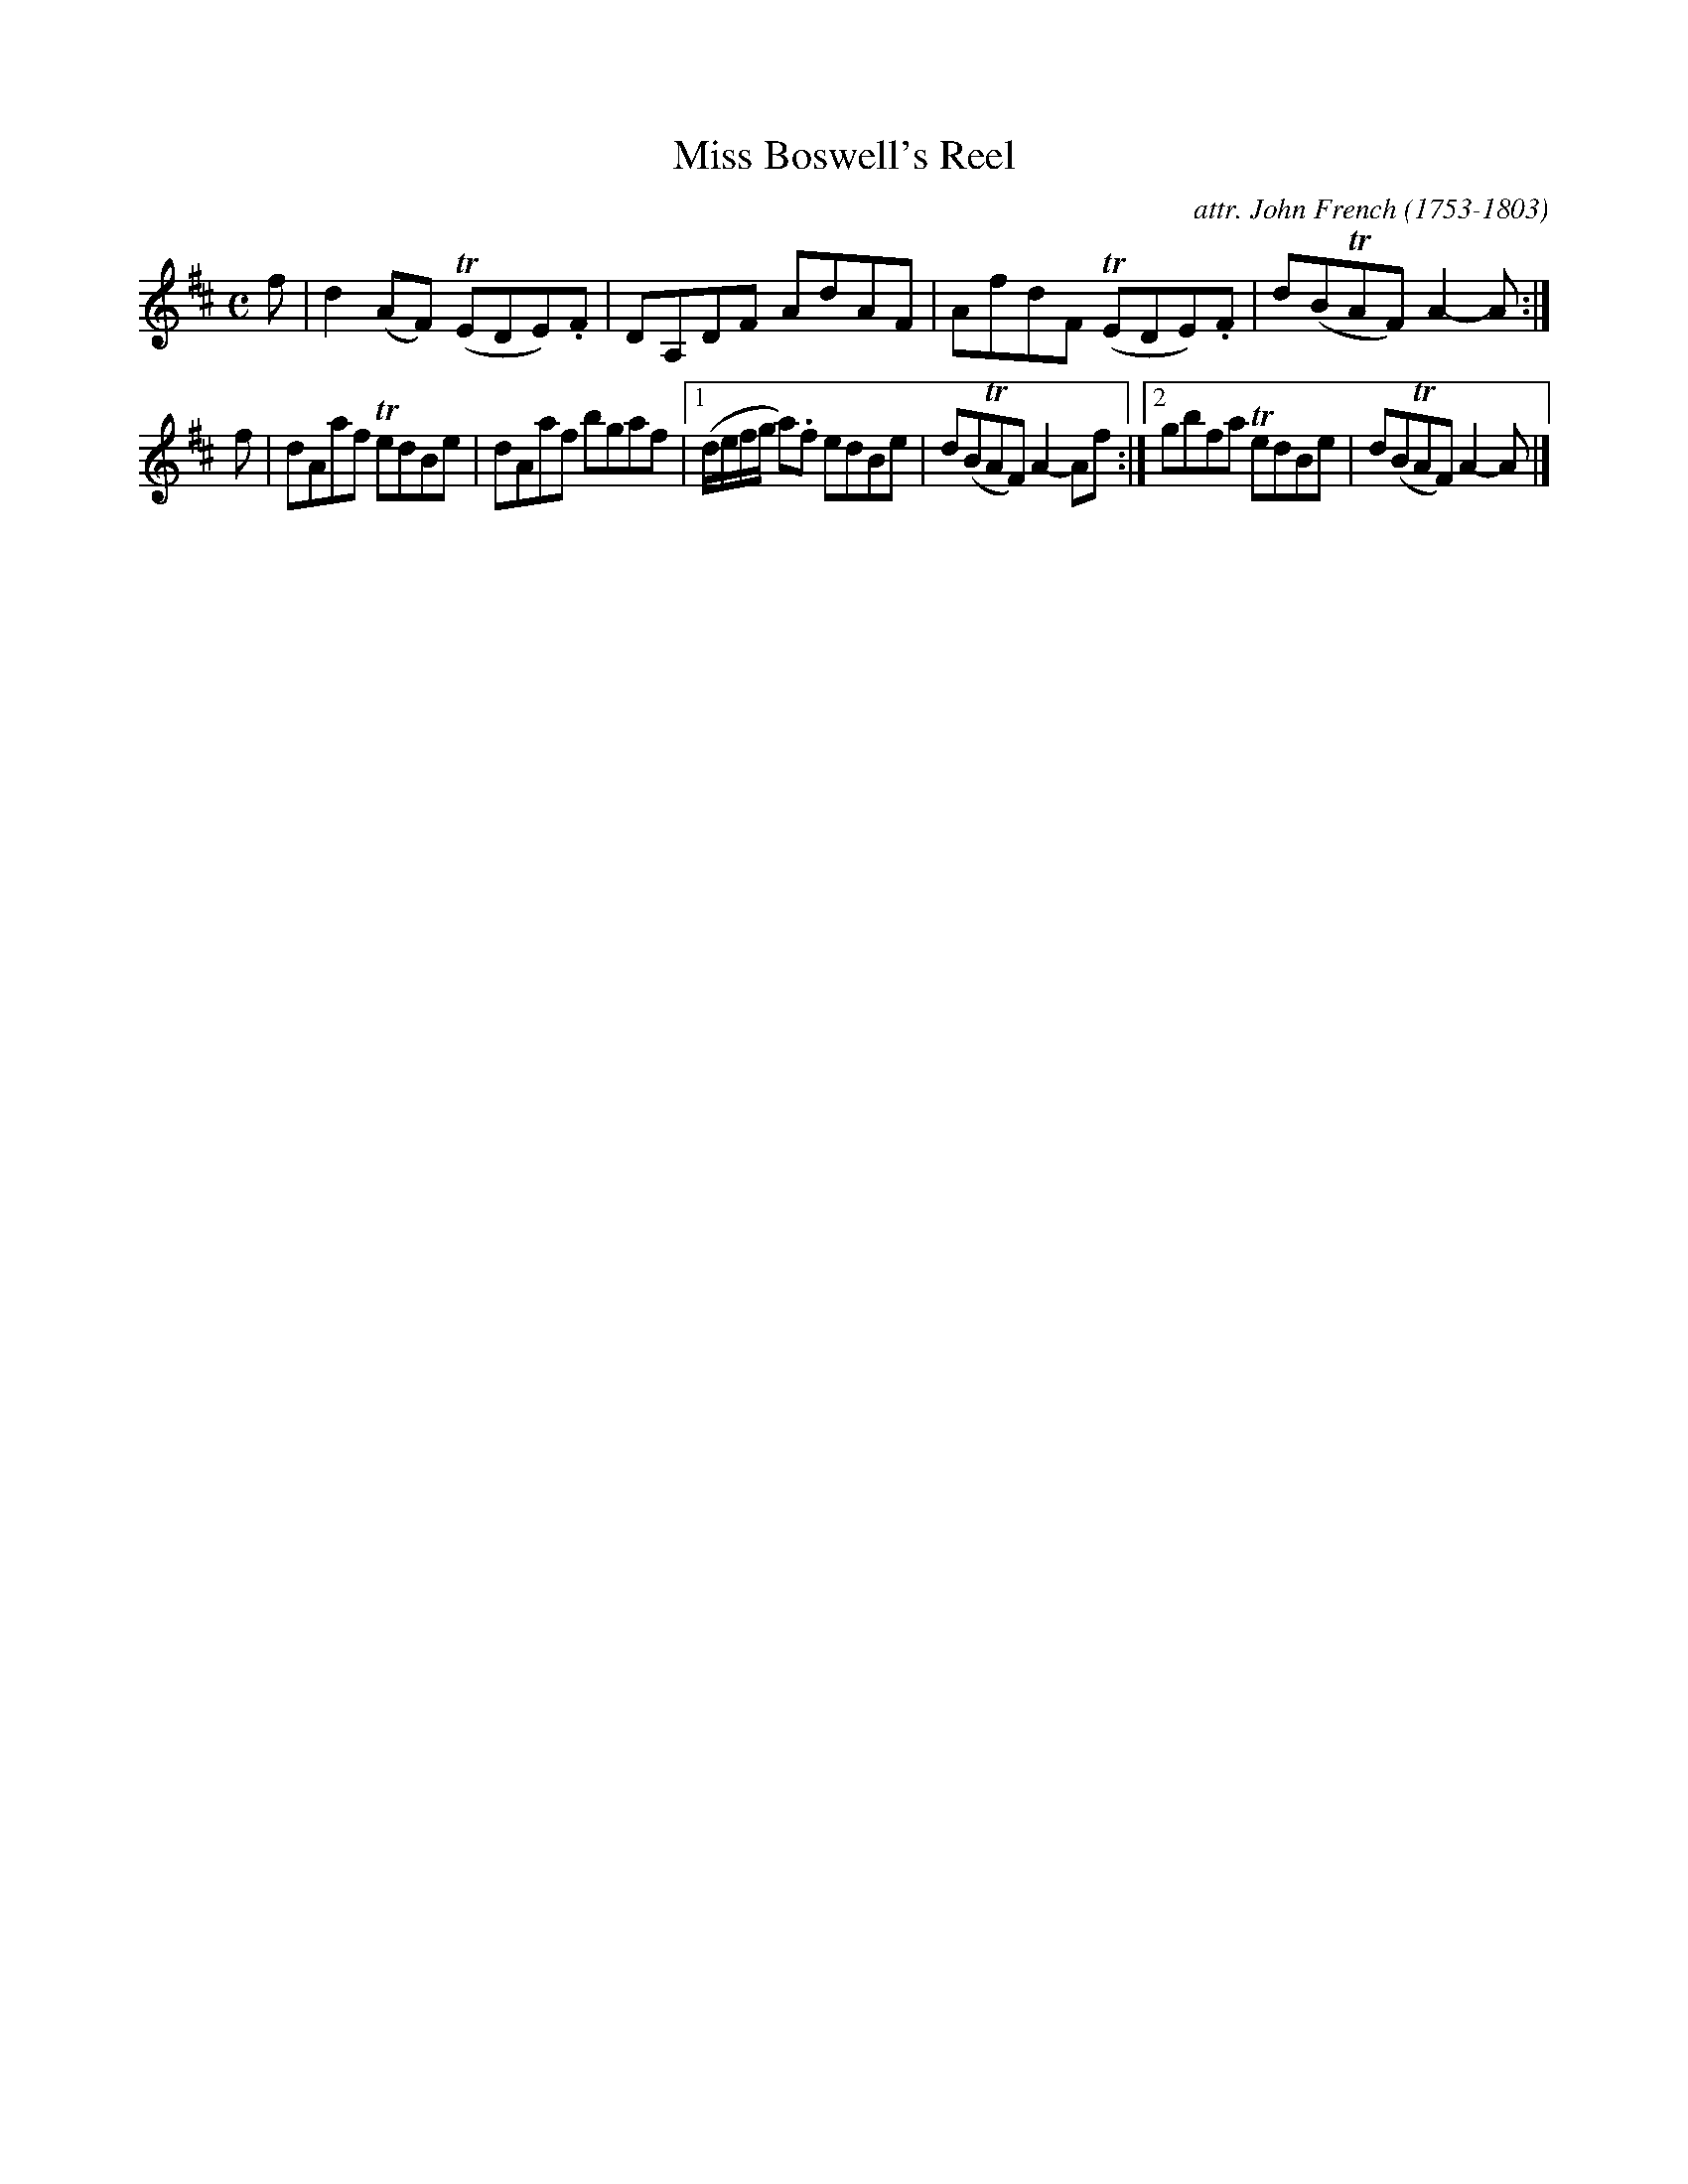 X: 121
T: Miss Boswell's Reel
C: attr. John French (1753-1803)
R: reel
B: "John French Collection", John French ed. p.12 #1
S: http://www.heallan.com/french.asp
Z: 2012 John Chambers <jc:trillian.mit.edu>
M: C
L: 1/8
K: D
f | d2(AF) (TEDE).F | DA,DF AdAF | AfdF (TEDE).F | d(BTAF) A2-A :|
f | dAaf TedBe | dAaf bgaf |[1 (d/e/f/g/ a).f edBe | d(BTAF) A2-Af :|\
[2 gbfa TedBe | d(BTAF) A2-A |]
